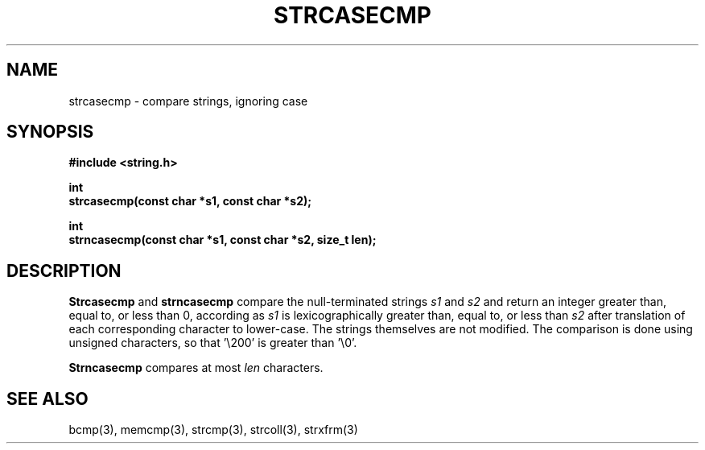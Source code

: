 .\" Copyright (c) 1990 The Regents of the University of California.
.\" All rights reserved.
.\"
.\" This code is derived from software contributed to Berkeley by
.\" Chris Torek.
.\"
.\" Redistribution and use in source and binary forms, with or without
.\" modification, are permitted provided that the following conditions
.\" are met:
.\" 1. Redistributions of source code must retain the above copyright
.\"    notice, this list of conditions and the following disclaimer.
.\" 2. Redistributions in binary form must reproduce the above copyright
.\"    notice, this list of conditions and the following disclaimer in the
.\"    documentation and/or other materials provided with the distribution.
.\" 3. All advertising materials mentioning features or use of this software
.\"    must display the following acknowledgement:
.\"	This product includes software developed by the University of
.\"	California, Berkeley and its contributors.
.\" 4. Neither the name of the University nor the names of its contributors
.\"    may be used to endorse or promote products derived from this software
.\"    without specific prior written permission.
.\"
.\" THIS SOFTWARE IS PROVIDED BY THE REGENTS AND CONTRIBUTORS ``AS IS'' AND
.\" ANY EXPRESS OR IMPLIED WARRANTIES, INCLUDING, BUT NOT LIMITED TO, THE
.\" IMPLIED WARRANTIES OF MERCHANTABILITY AND FITNESS FOR A PARTICULAR PURPOSE
.\" ARE DISCLAIMED.  IN NO EVENT SHALL THE REGENTS OR CONTRIBUTORS BE LIABLE
.\" FOR ANY DIRECT, INDIRECT, INCIDENTAL, SPECIAL, EXEMPLARY, OR CONSEQUENTIAL
.\" DAMAGES (INCLUDING, BUT NOT LIMITED TO, PROCUREMENT OF SUBSTITUTE GOODS
.\" OR SERVICES; LOSS OF USE, DATA, OR PROFITS; OR BUSINESS INTERRUPTION)
.\" HOWEVER CAUSED AND ON ANY THEORY OF LIABILITY, WHETHER IN CONTRACT, STRICT
.\" LIABILITY, OR TORT (INCLUDING NEGLIGENCE OR OTHERWISE) ARISING IN ANY WAY
.\" OUT OF THE USE OF THIS SOFTWARE, EVEN IF ADVISED OF THE POSSIBILITY OF
.\" SUCH DAMAGE.
.\"
.\"	@(#)strcasecmp.3	5.3 (Berkeley) 04/19/91
.\"
.TH STRCASECMP 3 ""
.UC 7
.SH NAME
strcasecmp \- compare strings, ignoring case
.SH SYNOPSIS
.nf
.ft B
#include <string.h>

int
strcasecmp(const char *s1, const char *s2);

int
strncasecmp(const char *s1, const char *s2, size_t len);
.ft R
.fi
.SH DESCRIPTION
.B Strcasecmp
and
.B strncasecmp
compare the null-terminated strings
.I s1
and
.I s2
and return an integer greater than, equal to, or less than 0,
according as
.I s1
is lexicographically greater than, equal to, or less than
.IR s2
after translation of each corresponding character to lower-case.
The strings themselves are not modified.
The comparison is done using unsigned characters, so that '\e200'
is greater than '\e0'.
.PP
.B Strncasecmp
compares at most
.I len
characters.
.SH SEE ALSO
bcmp(3), memcmp(3), strcmp(3), strcoll(3), strxfrm(3)

